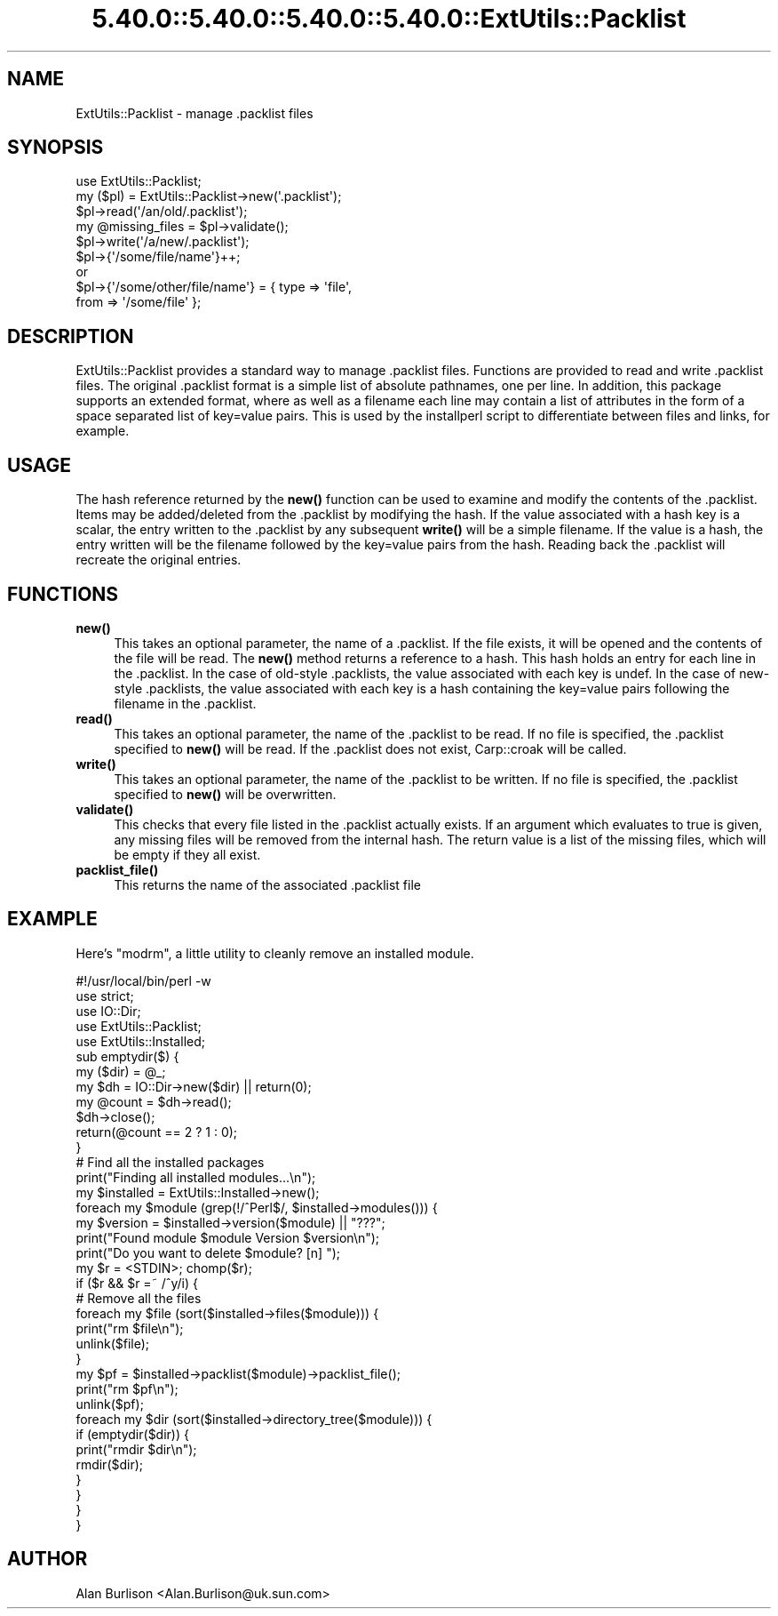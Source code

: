 .\" Automatically generated by Pod::Man 5.0102 (Pod::Simple 3.45)
.\"
.\" Standard preamble:
.\" ========================================================================
.de Sp \" Vertical space (when we can't use .PP)
.if t .sp .5v
.if n .sp
..
.de Vb \" Begin verbatim text
.ft CW
.nf
.ne \\$1
..
.de Ve \" End verbatim text
.ft R
.fi
..
.\" \*(C` and \*(C' are quotes in nroff, nothing in troff, for use with C<>.
.ie n \{\
.    ds C` ""
.    ds C' ""
'br\}
.el\{\
.    ds C`
.    ds C'
'br\}
.\"
.\" Escape single quotes in literal strings from groff's Unicode transform.
.ie \n(.g .ds Aq \(aq
.el       .ds Aq '
.\"
.\" If the F register is >0, we'll generate index entries on stderr for
.\" titles (.TH), headers (.SH), subsections (.SS), items (.Ip), and index
.\" entries marked with X<> in POD.  Of course, you'll have to process the
.\" output yourself in some meaningful fashion.
.\"
.\" Avoid warning from groff about undefined register 'F'.
.de IX
..
.nr rF 0
.if \n(.g .if rF .nr rF 1
.if (\n(rF:(\n(.g==0)) \{\
.    if \nF \{\
.        de IX
.        tm Index:\\$1\t\\n%\t"\\$2"
..
.        if !\nF==2 \{\
.            nr % 0
.            nr F 2
.        \}
.    \}
.\}
.rr rF
.\" ========================================================================
.\"
.IX Title "5.40.0::5.40.0::5.40.0::5.40.0::ExtUtils::Packlist 3"
.TH 5.40.0::5.40.0::5.40.0::5.40.0::ExtUtils::Packlist 3 2024-12-14 "perl v5.40.0" "Perl Programmers Reference Guide"
.\" For nroff, turn off justification.  Always turn off hyphenation; it makes
.\" way too many mistakes in technical documents.
.if n .ad l
.nh
.SH NAME
ExtUtils::Packlist \- manage .packlist files
.SH SYNOPSIS
.IX Header "SYNOPSIS"
.Vb 5
\&   use ExtUtils::Packlist;
\&   my ($pl) = ExtUtils::Packlist\->new(\*(Aq.packlist\*(Aq);
\&   $pl\->read(\*(Aq/an/old/.packlist\*(Aq);
\&   my @missing_files = $pl\->validate();
\&   $pl\->write(\*(Aq/a/new/.packlist\*(Aq);
\&
\&   $pl\->{\*(Aq/some/file/name\*(Aq}++;
\&      or
\&   $pl\->{\*(Aq/some/other/file/name\*(Aq} = { type => \*(Aqfile\*(Aq,
\&                                      from => \*(Aq/some/file\*(Aq };
.Ve
.SH DESCRIPTION
.IX Header "DESCRIPTION"
ExtUtils::Packlist provides a standard way to manage .packlist files.
Functions are provided to read and write .packlist files.  The original
\&.packlist format is a simple list of absolute pathnames, one per line.  In
addition, this package supports an extended format, where as well as a filename
each line may contain a list of attributes in the form of a space separated
list of key=value pairs.  This is used by the installperl script to
differentiate between files and links, for example.
.SH USAGE
.IX Header "USAGE"
The hash reference returned by the \fBnew()\fR function can be used to examine and
modify the contents of the .packlist.  Items may be added/deleted from the
\&.packlist by modifying the hash.  If the value associated with a hash key is a
scalar, the entry written to the .packlist by any subsequent \fBwrite()\fR will be a
simple filename.  If the value is a hash, the entry written will be the
filename followed by the key=value pairs from the hash.  Reading back the
\&.packlist will recreate the original entries.
.SH FUNCTIONS
.IX Header "FUNCTIONS"
.IP \fBnew()\fR 4
.IX Item "new()"
This takes an optional parameter, the name of a .packlist.  If the file exists,
it will be opened and the contents of the file will be read.  The \fBnew()\fR method
returns a reference to a hash.  This hash holds an entry for each line in the
\&.packlist.  In the case of old-style .packlists, the value associated with each
key is undef.  In the case of new-style .packlists, the value associated with
each key is a hash containing the key=value pairs following the filename in the
\&.packlist.
.IP \fBread()\fR 4
.IX Item "read()"
This takes an optional parameter, the name of the .packlist to be read.  If
no file is specified, the .packlist specified to \fBnew()\fR will be read.  If the
\&.packlist does not exist, Carp::croak will be called.
.IP \fBwrite()\fR 4
.IX Item "write()"
This takes an optional parameter, the name of the .packlist to be written.  If
no file is specified, the .packlist specified to \fBnew()\fR will be overwritten.
.IP \fBvalidate()\fR 4
.IX Item "validate()"
This checks that every file listed in the .packlist actually exists.  If an
argument which evaluates to true is given, any missing files will be removed
from the internal hash.  The return value is a list of the missing files, which
will be empty if they all exist.
.IP \fBpacklist_file()\fR 4
.IX Item "packlist_file()"
This returns the name of the associated .packlist file
.SH EXAMPLE
.IX Header "EXAMPLE"
Here's \f(CW\*(C`modrm\*(C'\fR, a little utility to cleanly remove an installed module.
.PP
.Vb 1
\&    #!/usr/local/bin/perl \-w
\&
\&    use strict;
\&    use IO::Dir;
\&    use ExtUtils::Packlist;
\&    use ExtUtils::Installed;
\&
\&    sub emptydir($) {
\&        my ($dir) = @_;
\&        my $dh = IO::Dir\->new($dir) || return(0);
\&        my @count = $dh\->read();
\&        $dh\->close();
\&        return(@count == 2 ? 1 : 0);
\&    }
\&
\&    # Find all the installed packages
\&    print("Finding all installed modules...\en");
\&    my $installed = ExtUtils::Installed\->new();
\&
\&    foreach my $module (grep(!/^Perl$/, $installed\->modules())) {
\&       my $version = $installed\->version($module) || "???";
\&       print("Found module $module Version $version\en");
\&       print("Do you want to delete $module? [n] ");
\&       my $r = <STDIN>; chomp($r);
\&       if ($r && $r =~ /^y/i) {
\&          # Remove all the files
\&          foreach my $file (sort($installed\->files($module))) {
\&             print("rm $file\en");
\&             unlink($file);
\&          }
\&          my $pf = $installed\->packlist($module)\->packlist_file();
\&          print("rm $pf\en");
\&          unlink($pf);
\&          foreach my $dir (sort($installed\->directory_tree($module))) {
\&             if (emptydir($dir)) {
\&                print("rmdir $dir\en");
\&                rmdir($dir);
\&             }
\&          }
\&       }
\&    }
.Ve
.SH AUTHOR
.IX Header "AUTHOR"
Alan Burlison <Alan.Burlison@uk.sun.com>
